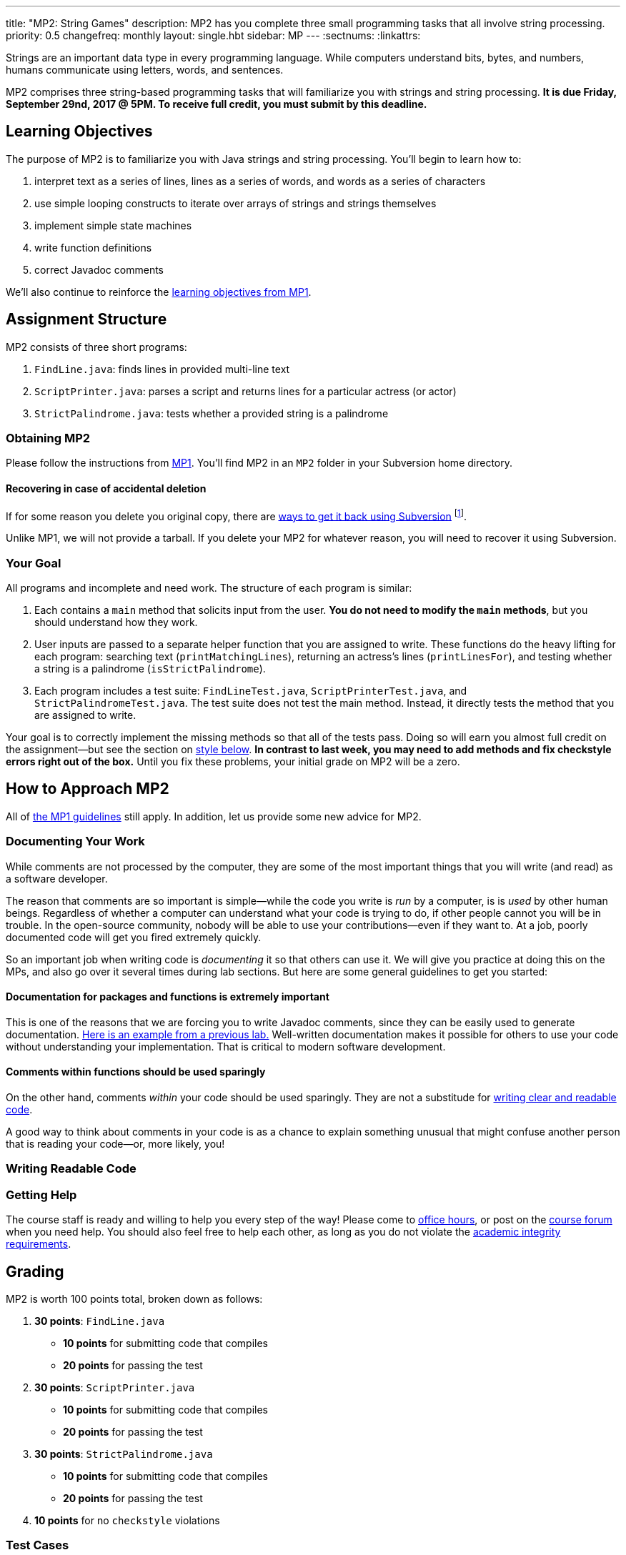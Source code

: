 ---
title: "MP2: String Games"
description:
  MP2 has you complete three small programming tasks that all involve string
  processing.
priority: 0.5
changefreq: monthly
layout: single.hbt
sidebar: MP
---
:sectnums:
:linkattrs:

[.lead]
//
Strings are an important data type in every programming language.
//
While computers understand bits, bytes, and numbers, humans communicate using
letters, words, and sentences.

MP2 comprises three string-based programming tasks that will familiarize you
with strings and string processing.
//
*It is due Friday, September 29nd, 2017 @ 5PM. To receive full credit, you must
submit by this deadline.*

[[objectives]]
== Learning Objectives

The purpose of MP2 is to familiarize you with Java strings and string
processing.
//
You'll begin to learn how to:

. interpret text as a series of lines, lines as a series of words, and words as
a series of characters
//
. use simple looping constructs to iterate over arrays of strings and strings
themselves
//
. implement simple state machines
//
. write function definitions
//
. correct Javadoc comments

We'll also continue to reinforce the link:/MP/1/#objectives[learning objectives
from MP1].

[[structure]]
== Assignment Structure

MP2 consists of three short programs:

. `FindLine.java`: finds lines in provided multi-line text
//
. `ScriptPrinter.java`: parses a script and returns lines for a particular
actress (or actor)
//
. `StrictPalindrome.java`: tests whether a provided string is a palindrome

[[getting]]
=== Obtaining MP2

Please follow the instructions from link:/MP/1/#getting[MP1].
//
You'll find MP2 in an `MP2` folder in your Subversion home directory.

[[deleted]]
==== Recovering in case of accidental deletion

If for some reason you delete you original copy, there are
//
https://stackoverflow.com/questions/497423/how-to-undelete-a-file-with-subversive[ways
to get it back using Subversion]
//
footnote:[Since this is one of the main reasons for using version control!].

Unlike MP1, we will not provide a tarball.
//
If you delete your MP2 for whatever reason, you will need to recover it using
Subversion.

[[requirements]]
=== Your Goal

All programs and incomplete and need work.
//
The structure of each program is similar:

. Each contains a `main` method that solicits input from the user.
//
*You do not need to modify the `main` methods*, but you should understand how
they work.
//
. User inputs are passed to a separate helper function that you are assigned to
write.
//
These functions do the heavy lifting for each program: searching text
(`printMatchingLines`), returning an actress's lines (`printLinesFor`), and
testing whether a string is a palindrome (`isStrictPalindrome`).
//
. Each program includes a test suite: `FindLineTest.java`, `ScriptPrinterTest.java`,
and `StrictPalindromeTest.java`.
//
The test suite does not test the main method.
//
Instead, it directly tests the method that you are assigned to write.

Your goal is to correctly implement the missing methods so that all of the tests
pass.
//
Doing so will earn you almost full credit on the assignment&mdash;but see the
section on <<style, style below>>.
//
**In contrast to last week, you may need to add methods and fix checkstyle
errors right out of the box.**
//
Until you fix these problems, your initial grade on MP2 will be a zero.

[[approach]]
== How to Approach MP2

All of link:/MP/1/#approach[the MP1 guidelines] still apply.
//
In addition, let us provide some new advice for MP2.

=== Documenting Your Work

[.lead]
//
While comments are not processed by the computer, they are some of the most
important things that you will write (and read) as a software developer.

The reason that comments are so important is simple&mdash;while the code you
write is _run_ by a computer, is is _used_ by other human beings.
//
Regardless of whether a computer can understand what your code is trying to do,
if other people cannot you will be in trouble.
//
In the open-source community, nobody will be able to use your
contributions&mdash;even if they want to.
//
At a job, poorly documented code will get you fired extremely quickly.

So an important job when writing code is _documenting_ it so that others can use
it.
//
We will give you practice at doing this on the MPs, and also go over it several
times during lab sections.
//
But here are some general guidelines to get you started:

==== Documentation for packages and functions is extremely important

This is one of the reasons that we are forcing you to write Javadoc comments,
since they can be easily used to generate documentation.
//
https://cs125-illinois.github.io/mazemaker/[Here is an example from a previous
lab.]
//
Well-written documentation makes it possible for others to use your code without
understanding your implementation.
//
That is critical to modern software development.

==== Comments within functions should be used sparingly

On the other hand, comments _within_ your code should be used sparingly.
//
They are not a substitude for <<readable, writing clear and readable code>>.

A good way to think about comments in your code is as a chance to explain
something unusual that might confuse another person that is reading your
code&mdash;or, more likely, you!

[[readable]]
=== Writing Readable Code

=== Getting Help

The course staff is ready and willing to help you every step of the way!
//
Please come to link:/info/syllabus/#calendar[office hours], or post on the
link:/forum/[course forum] when you need help.
//
You should also feel free to help each other, as long as you do not violate the
<<cheating, academic integrity requirements>>.

[[grading]]
== Grading

MP2 is worth 100 points total, broken down as follows:

. *30 points*: `FindLine.java`
  ** *10 points* for submitting code that compiles
  ** *20 points* for passing the test
. *30 points*: `ScriptPrinter.java`
  ** *10 points* for submitting code that compiles
  ** *20 points* for passing the test
. *30 points*: `StrictPalindrome.java`
  ** *10 points* for submitting code that compiles
  ** *20 points* for passing the test
. *10 points* for no `checkstyle` violations

[[testing]]
=== Test Cases

Like link:/MP/1[MP1], we have provided exhaustive test cases for each part of
MP2.
//
Please review the link:/MP/1/#testing[MP1 testing instructions].

[[autograding]]
=== Autograding

Like link:/MP/1/[MP1], we have provided you with an autograding script that you
can use to estimate your current grade as often as you want.
//
The Eclipse project contains a launcher that will run MP2 autograder.

Unless you have modified the test cases or autograder configuration files, the
autograding output should equal the score that you will earn when you submit.
//
If you modify our test cases or the autograding configuration, all bets are off.

[[style]]
=== Style Points

First, review the link:/MP/1/#style[style notes from MP1].

However, for MP2 you will have to correct some existing style errors.
//
Please look at the Javadoc comments on other provided functions for examples of
how to use the `@param` and `@return` tag.

[[submitting]]
== Submitting Your Work

Overall you should refer to link:/MP/subversion[our instructions for using
Subversion].
//
Commit early and often!
//
You only earn credit for the version of your code that is committed to your
repository, so ensure that we have your best submission before the deadline.

[[cheating]]
=== Academic Integrity

Please review the link:/MP/1/[MP1 academic integrity guidelines].
